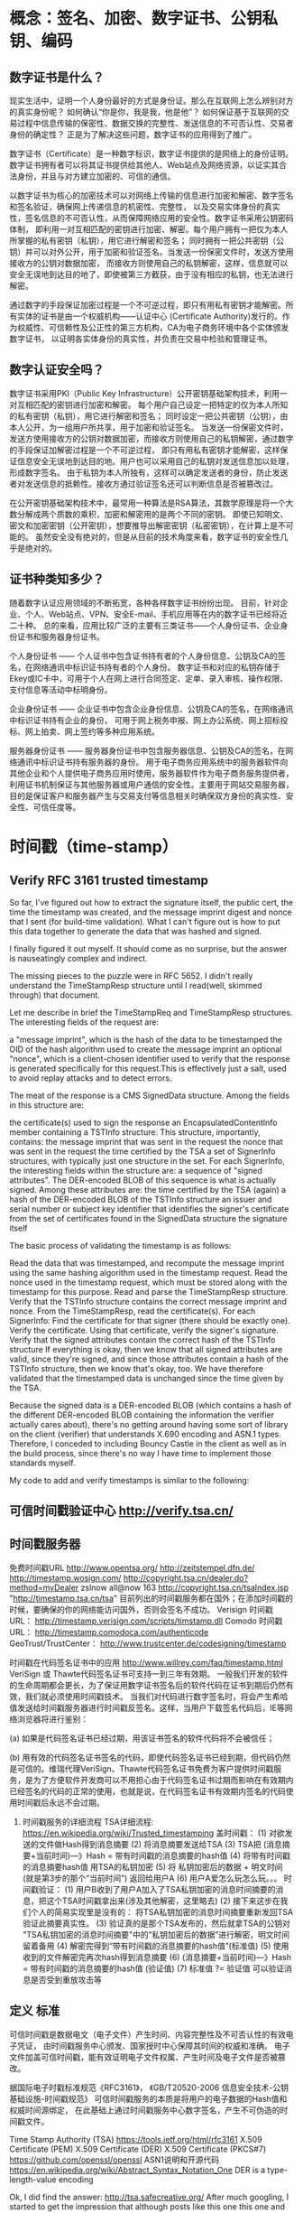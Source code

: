* 概念：签名、加密、数字证书、公钥私钥、编码
** 数字证书是什么？
   现实生活中，证明一个人身份最好的方式是身份证。那么在互联网上怎么辨别对方的真实身份呢？
   如何确认“你是你，我是我，他是他”？
   如何保证基于互联网的交易过程中信息传输的保密性、数据交换的完整性、发送信息的不可否认性、交易者身份的确定性？
   正是为了解决这些问题，数字证书的应用得到了推广。

   数字证书（Certificate）是一种数字标识，数字证书提供的是网络上的身份证明。
   数字证书拥有者可以将其证书提供给其他人、Web站点及网络资源，以证实其合法身份，并且与对方建立加密的、可信的通信。
   
   以数字证书为核心的加密技术可以对网络上传输的信息进行加密和解密、数字签名和签名验证，确保网上传递信息的机密性、完整性，
   以及交易实体身份的真实性，签名信息的不可否认性，从而保障网络应用的安全性。数字证书采用公钥密码体制，
   即利用一对互相匹配的密钥进行加密、解密。每个用户拥有一把仅为本人所掌握的私有密钥（私钥），用它进行解密和签名；
   同时拥有一把公共密钥（公钥）并可以对外公开，用于加密和验证签名。当发送一份保密文件时，发送方使用接收方的公钥对数据加密，
   而接收方则使用自己的私钥解密，这样，信息就可以安全无误地到达目的地了，即使被第三方截获，由于没有相应的私钥，也无法进行解密。

   通过数字的手段保证加密过程是一个不可逆过程，即只有用私有密钥才能解密。所有实体的证书是由一个权威机构——认证中心
   (Certificate Authority)发行的。作为权威性、可信赖性及公正性的第三方机构，CA为电子商务环境中各个实体颁发数字证书，
   以证明各实体身份的真实性，并负责在交易中检验和管理证书。

** 数字认证安全吗？
   数字证书采用PKI（Public Key Infrastructure）公开密钥基础架构技术，利用一对互相匹配的密钥进行加密和解密。
   每个用户自己设定一把特定的仅为本人所知的私有密钥（私钥），用它进行解密和签名；
   同时设定一把公共密钥（公钥），由本人公开，为一组用户所共享，用于加密和验证签名。
   当发送一份保密文件时，发送方使用接收方的公钥对数据加密，而接收方则使用自己的私钥解密，通过数字的手段保证加解密过程是一个不可逆过程，
   即只有用私有密钥才能解密，这样保证信息安全无误地到达目的地。用户也可以采用自己的私钥对发送信息加以处理，形成数字签名。
   由于私钥为本人所独有，这样可以确定发送者的身份，防止发送者对发送信息的抵赖性。接收方通过验证签名还可以判断信息是否被篡改过。

   在公开密钥基础架构技术中，最常用一种算法是RSA算法，其数学原理是将一个大数分解成两个质数的乘积，加密和解密用的是两个不同的密钥。
   即使已知明文、密文和加密密钥（公开密钥），想要推导出解密密钥（私密密钥），在计算上是不可能的。
   虽然安全没有绝对的，但是从目前的技术角度来看，数字证书的安全性几乎是绝对的。

** 证书种类知多少？
   随着数字认证应用领域的不断拓宽，各种各样数字证书纷纷出现。
   目前，针对企业、个人、Web站点、VPN、安全E-mail、手机应用等在内的数字证书已经将近二十种。
   总的来看，应用比较广泛的主要有三类证书——个人身份证书、企业身份证书和服务器身份证书。

   个人身份证书 —— 个人证书中包含证书持有者的个人身份信息、公钥及CA的签名，在网络通讯中标识证书持有者的个人身份。
   数字证书和对应的私钥存储于Ekey或IC卡中，可用于个人在网上进行合同签定、定单、录入审核、操作权限、支付信息等活动中标明身份。

   企业身份证书 —— 企业证书中包含企业身份信息、公钥及CA的签名，在网络通讯中标识证书持有企业的身份，
   可用于网上税务申报、网上办公系统、网上招标投标、网上拍卖、网上签约等多种应用系统。

   服务器身份证书 —— 服务器身份证书中包含服务器信息、公钥及CA的签名，在网络通讯中标识证书持有服务器的身份。
   用于电子商务应用系统中的服务器软件向其他企业和个人提供电子商务应用时使用，服务器软件作为电子商务服务提供者，
   利用证书机制保证与其他服务器或用户通信的安全性。主要用于网站交易服务器，
   目的是保证客户和服务器产生与交易支付等信息相关时确保双方身份的真实性、安全性、可信任度等。

* 时间戳（time-stamp）
** Verify RFC 3161 trusted timestamp
	So far, I've figured out how to extract the signature itself,
	the public cert, the time the timestamp was created,
	and the message imprint digest and nonce that I sent (for build-time validation).
	What I can't figure out is how to put this data together to generate
	the data that was hashed and signed.
	# OK
	I finally figured it out myself. It should come as no surprise,
	but the answer is nauseatingly complex and indirect.

	The missing pieces to the puzzle were in RFC 5652.
	I didn't really understand the TimeStampResp structure until I read(well, skimmed through) that document.

	Let me describe in brief the TimeStampReq and TimeStampResp structures.
	The interesting fields of the request are:

a "message imprint", which is the hash of the data to be timestamped
the OID of the hash algorithm used to create the message imprint
an optional "nonce", which is a client-chosen identifier used to verify that the response is generated specifically for this request.This is effectively just a salt, used to avoid replay attacks and to detect errors.

The meat of the response is a CMS SignedData structure. Among the fields in this structure are:

the certificate(s) used to sign the response
an EncapsulatedContentInfo member containing a TSTInfo structure. This structure, importantly, contains:
   the message imprint that was sent in the request
   the nonce that was sent in the request
   the time certified by the TSA
a set of SignerInfo structures, with typically just one structure in the set. For each SignerInfo, the interesting fields within the structure are:
   a sequence of "signed attributes". The DER-encoded BLOB of this sequence is what is actually signed. Among these attributes are:
     the time certified by the TSA (again)
	 a hash of the DER-encoded BLOB of the TSTInfo structure
   an issuer and serial number or subject key identifier that identifies the signer's certificate from the set of certificates found in the SignedData structure
   the signature itself

The basic process of validating the timestamp is as follows:

  Read the data that was timestamped, and recompute the message imprint using the same hashing algorithm used in the timestamp request.
  Read the nonce used in the timestamp request, which must be stored along with the timestamp for this purpose.
  Read and parse the TimeStampResp structure.
  Verify that the TSTInfo structure contains the correct message imprint and nonce.
  From the TimeStampResp, read the certificate(s).
  For each SignerInfo:
    Find the certificate for that signer (there should be exactly one).
	Verify the certificate.
	Using that certificate, verify the signer's signature.
	Verify that the signed attributes contain the correct hash of the TSTInfo structure
If everything is okay, then we know that all signed attributes are valid, since they're signed, and since those attributes contain a hash of the TSTInfo structure, then we know that's okay, too. We have therefore validated that the timestamped data is unchanged since the time given by the TSA.

Because the signed data is a DER-encoded BLOB (which contains a hash of the different DER-encoded BLOB containing the information the verifier actually cares about), there's no getting around having some sort of library on the client (verifier) that understands X.690 encoding and ASN.1 types. Therefore, I conceded to including Bouncy Castle in the client as well as in the build process, since there's no way I have time to implement those standards myself.

My code to add and verify timestamps is similar to the following:


** 可信时间戳验证中心  http://verify.tsa.cn/
	# 国家授时中心，签名服务器，数据库
** 时间戳服务器
   免费时间戳URL
   http://www.opentsa.org/
   http://zeitstempel.dfn.de/
   http://timestamp.wosign.com/
   http://copyright.tsa.cn/dealer.do?method=myDealer
   zslnow all@now 163 http://copyright.tsa.cn/tsaIndex.jsp
   "http://timestamp.tsa.cn/tsa"
   目前列出的时间戳服务都在国外；在添加时间戳的时候，要确保的你的网络能访问国外，否则会签名不成功。
   Verisign 时间戳URL： http://timestamp.verisign.com/scripts/timstamp.dll
   Comodo 时间戳URL： http://timestamp.comodoca.com/authenticode
   GeoTrust/TrustCenter： http://www.trustcenter.de/codesigning/timestamp

   时间戳在代码签名证书中的应用 http://www.willrey.com/faq/timestamp.html
       VeriSign 或 Thawte代码签名证书可支持一到三年有效期。
   一般我们开发的软件的生命周期都会更长，为了保证用数字证书签名后的软件代码在证书到期后仍然有效，我们就必须使用时间戳技术。
   当我们对代码进行数字签名时，将会产生希哈值发送给时间戳服务器进行时间戳反签名。这样，当用户下载签名代码后，IE等网络浏览器将进行鉴别：

   (a) 如果是代码签名证书已经过期，用该证书签名的软件代码将不会被信任；

   (b) 用有效的代码签名证书签名的代码，即使代码签名证书已经到期，但代码仍然是可信的。维瑞代理VeriSign、Thawte代码签名证书免费为客户提供时间戳服务，是为了方便软件开发商可以不用担心由于代码签名证书过期而影响在有效期内已经签名的代码的正常的使用，也就是说，在代码签名证书有效期内签名的代码使用时间戳后永远不会过期。

6. 时间戳服务的详细流程
   TSA详细流程: https://en.wikipedia.org/wiki/Trusted_timestamping
   盖时间戳：
   (1) 对欲发送的文件做Hash得到消息摘要
   (2) 将消息摘要发送给TSA
   (3) TSA把 (消息摘要+当前时间)—》Hash = 带有时间戳的消息摘要的hash值
   (4) 将带有时间戳的消息摘要hash值 用TSA的私钥加密
   (5) 将 私钥加密后的数据 + 明文时间 (就是第3步的那个“当前时间”) 返回给用户A
   (6) 用户A爱怎么玩怎么玩。。。
   时间戳验证：
   (1) 用户B收到了用户A加入了TSA私钥加密的消息时间摘要的消息，把这个TSA时间戳拿出来(涉及其他解密，这里略去)
   (2) 接下来这步在我们个人的简易实现里是没有的： 将TSA私钥加密的消息时间摘要重新发回TSA验证此摘要真实性。
   (3) 验证真的是那个TSA发布的，然后就拿TSA的公钥对 "TSA私钥加密的消息时间摘要"中的“私钥加密后的数据”进行解密，明文时间留着备用
   (4) 解密完得到“带有时间戳的消息摘要的hash值”(标准值)
   (5) 使用收到的文件解密完再次hash得到消息摘要
   (6)  (消息摘要+当前时间)—》Hash = 带有时间戳的消息摘要的hash值 (验证值)
   (7) 标准值 ?= 验证值 可以验证消息是否受到重放攻击等
** 定义 标准
   	可信时间戳是数据电文（电子文件）产生时间、内容完整性及不可否认性的有效电子凭证，
   	由时间戳服务中心颁发、国家授时中心保障其时间的权威和准确。
   	电子文件加盖可信时间戳，能有效证明电子文件权属、产生时间及电子文件是否被篡改。

   	据国际电子时戳标准规范《RFC3161》，
   	《GB/T20520-2006 信息安全技术-公钥基础设施-时间戳规范》
   	可信时间戳服务的本质是将用户的电子数据的Hash值和权威时间源绑定，
   	在此基础上通过时间戳服务中心数字签名，产生不可伪造的时间戳文件。

   	Time Stamp Authority (TSA)
   	https://tools.ietf.org/html/rfc3161
   	X.509 Certificate (PEM)
   	X.509 Certificate (DER)
   	X.509 Certificate (PKCS#7)
   	https://github.com/openssl/openssl
   	ASN1说明和开源代码 https://en.wikipedia.org/wiki/Abstract_Syntax_Notation_One
   	DER is a type-length-value encoding
   	
   	Ok, I did find the answer: http://tsa.safecreative.org/
   	After much googling, I started to get the impression that although posts like this one this one and this one and this one and especially this one made it seem like GlobalSign and Verisign and friends each run a free timestamping server, I am now under the impression that they're not really free. I think it's a free "add on" to some other products they sell, perhaps. It is possible for anybody to get a timestamp from their servers, but I can't validate that timestamp without their certificate, which does not seem to be freely available. If anybody knows otherwise, they are free to correct me.
   	On the other hand, http://tsa.safecreative.org/ is an actually free website (or, up to 5 stamps per day per IP address free), where anybody can download their certificate to verify the timestamp. That's exactly what I was looking for.
   	
   	pdf pkcs#7 时间戳
   	Time stamp information as an unsigned attribute (PDF 1.6):
   	The timestamp token must conform to RFC 3161 and must be computed
   	and embedded into the PKCS#7 object as described in Appendix A of RFC 3161.
   	

   	时间戳（time-stamp）是一个经加密后形成的凭证文档, 它包括三个部分：
   	（1）需加时间戳的文件的摘要（digest）；
   	（2）DTS收到文件的日期和时间；
   	（3）DTS的数字签名。
   	一般时间戳产生的过程为：首先将需要加时间戳的文件用Hash编码加密形成摘要，
   	然后将该摘要发送到DTS，DTS在加入了收到文件摘要的日期和时间信息后再对该文件加密（数字签名），
   	然后送回用户。
   	书面签署文件的时间是由签署人自己写上的，而数字时间戳则不然，
   	它是由认证单位DTS来加的，以DTS收到文件的时间为依据。

* curl 网络库
  # curl 编译通过(依赖 openssl, libssl2, zlib)
  https://curl.haxx.se/libcurl/c/curl_easy_setopt.html

* openssl 内存泄漏检查
  # 编译时需要设置，加入内存检测函数，默认是去掉的。
CRYPTO_set_mem_debug(1);
CRYPTO_mem_ctrl(CRYPTO_MEM_CHECK_ON);
  // FILE *pf = fopen("d:/mem_leaks", "wb");
  // int noleak = CRYPTO_mem_leaks_fp(pf);
  // fclose(pf);
  # 何时释放？

* 签名证书过期后时间戳所起的作用？
这是许多用户经常提出的问题。首先，让我们了解一下时间戳的作用： 任何数字证书都是有有效期的， WoSign代码签名证书支持 1-3 年有效期。 然而，您的软件的生命周期一般都会更长，为了避免签名证书到期后需要重签软件和重新发布， 必须使用免费提供的时间戳服务，WoSign提供免费时间戳服务。当您对代码签名时，代码产生的哈希值将发送给 WoSign 时间戳服务器进行时间戳反签名。这样，当用户下载签名代码后， IE 浏览器将进行鉴别： 
(1) 用已经吊销的代码签名证书签名的代码不会被信任； 
(2) 用有效的代码签名证书签名的代码，即使代码签名证书已经到被吊销，但代码仍然是可以信任的。这意味着您不用担心代码签名证书吊销后需要重新签名代码。 
时间戳服务是WoSign代码签名证书免费配套服务，是为了方便软件开发商可以不用担心由于代码签名证书过期而影响在有效期内已经签名的代码的正常的使用，也就是说，在代码签名证书有效期内签名的代码永远不会过期。 WoSign免费时间戳URL为： http://timestamp.wosign.com/timestamp
* Openssl源代码整理学习
http://www.cnblogs.com/testlife007/p/6699566.html
# ts既然也是 pkcs7 就可以照样输出来
# 对比普通签名和时间戳
http://baike.baidu.com/item/x509
C++&数字安全 http://blog.csdn.net/yyfzy
X509数字证书结构和实例 https://wenku.baidu.com/view/988c262aed630b1c59eeb56b.html
** 全面概览 openssl 编程
使用 OpenSSL API 进行安全编程
https://www.ibm.com/developerworks/cn/linux/l-openssl.html
Openssl源代码整理学习
http://www.cnblogs.com/testlife007/p/6699566.html
QT开发（一）Vs2013集成 QT5.3.1
http://www.cnblogs.com/aoldman/p/3860837.html
VS2013中编译openssl的步骤和使用设置，openssl-1.0.1l 源代码。如果对openssl不熟悉，可以先参考以下网址：
http://blog.csdn.net/u010725842/article/details/50295235
参考网址：
http://www.qmailer.net/archives/216.html  
http://blog.csdn.net/fenghaibo00/article/details/17248381
http://blog.sina.com.cn/s/blog_436fe8b10100r5p3.html
http://blog.csdn.net/gdwzh/article/details/19229
http://blog.chinaunix.net/uid-16515626-id-2741894.html
http://blog.csdn.net/sooner01/article/details/4418898 
http://www.cnblogs.com/emyueguang/p/4028992.html   
http://blog.csdn.net/kkxgx/article/details/19850509  
http://blog.csdn.net/ghevinn/article/details/12909557 

* 工具 资料 openssl
   命令行工具 http://52explore.com/article/103
   参考手册 https://wiki.openssl.org/index.php/Main_Page
   https://www.openssl.org/docs/
   https://www.ibm.com/developerworks/cn/linux/l-openssl.html
